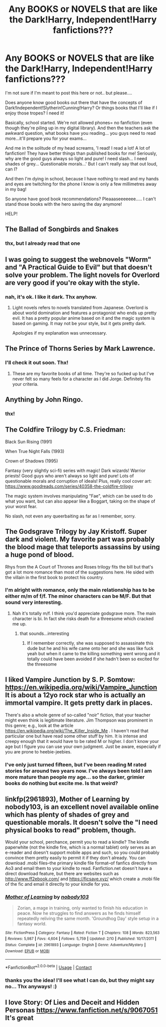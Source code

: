 #+TITLE: Any BOOKS or NOVELS that are like the Dark!Harry, Independent!Harry fanfictions???

* Any BOOKS or NOVELS that are like the Dark!Harry, Independent!Harry fanfictions???
:PROPERTIES:
:Author: Rosier-Demon
:Score: 6
:DateUnix: 1600283049.0
:DateShort: 2020-Sep-16
:FlairText: Request
:END:
I'm not sure if I'm meant to post this here or not.. but please....

Does anyone know good books out there that have the concepts of Dark!Independent!Slytherin!Cunning!Harry? Or things books that I'll like if I enjoy those tropes? I need it!

Basically, school started. We're not allowed phones= no fanfiction (even though they're piling up in my digital library). And then the teachers ask the awkward question, what books have you reading... you guys need to read more...it'll prepare you for your exams...

And me in the solitude of my head screams, 'I read! I read a lot! A lot of fanfiction! They have better things than published books for me! Seriously, why are the good guys always so light and pure! I need slash... I need shades of grey... Questionable morals...' But I can't really say that out loud, can I?

And then I'm dying in school, because I have nothing to read and my hands and eyes are twitching for the phone I know is only a few millimetres away in my bag!

So anyone have good book recommendations? Pleaaaseeeeeee..... I can't stand those books with the hero saving the day anymore!

HELP!


** The Ballad of Songbirds and Snakes
:PROPERTIES:
:Author: Bleepbloopbotz2
:Score: 3
:DateUnix: 1600283260.0
:DateShort: 2020-Sep-16
:END:

*** thx, but I already read that one
:PROPERTIES:
:Author: Rosier-Demon
:Score: 2
:DateUnix: 1600284708.0
:DateShort: 2020-Sep-17
:END:


** I was going to suggest the webnovels "Worm" and "A Practical Guide to Evil" but that doesn't solve your problem. The light novels for Overlord are very good if you're okay with the style.
:PROPERTIES:
:Author: cloud_empress
:Score: 3
:DateUnix: 1600290691.0
:DateShort: 2020-Sep-17
:END:

*** nah, it's ok. I like it dark. Thx anyhow.
:PROPERTIES:
:Author: Rosier-Demon
:Score: 2
:DateUnix: 1600293845.0
:DateShort: 2020-Sep-17
:END:

**** Light novels refers to novels translated from Japanese. Overlord is about world domination and features a protagonist who ends up pretty evil. It has a pretty popular anime based on it and the magic system is based on gaming. It may not be your style, but it gets pretty dark.

Apologies if my explanation was unnecessary.
:PROPERTIES:
:Author: cloud_empress
:Score: 2
:DateUnix: 1600295782.0
:DateShort: 2020-Sep-17
:END:


** The Prince of Thorns Series by Mark Lawrence.
:PROPERTIES:
:Author: RevLC
:Score: 2
:DateUnix: 1600293626.0
:DateShort: 2020-Sep-17
:END:

*** I'll check it out soon. Thx!
:PROPERTIES:
:Author: Rosier-Demon
:Score: 2
:DateUnix: 1600293871.0
:DateShort: 2020-Sep-17
:END:

**** These are my favorite books of all time. They're so fucked up but I've never felt so many feels for a character as I did Jorge. Definitely fits your criteria.
:PROPERTIES:
:Author: darlingnicky
:Score: 2
:DateUnix: 1600303143.0
:DateShort: 2020-Sep-17
:END:


** Anything by John Ringo.
:PROPERTIES:
:Author: Krististrasza
:Score: 1
:DateUnix: 1600291003.0
:DateShort: 2020-Sep-17
:END:

*** thx!
:PROPERTIES:
:Author: Rosier-Demon
:Score: 1
:DateUnix: 1600293853.0
:DateShort: 2020-Sep-17
:END:


** The Coldfire Trilogy by C.S. Friedman:

Black Sun Rising (1991)

When True Night Falls (1993)

Crown of Shadows (1995)

Fantasy (very slightly sci-fi) series with magic! Dark wizards! Warrior priests! Good guys who aren't always so light and pure! Lots of questionable morals and corruption of ideals! Plus, really cool cover art: [[https://www.goodreads.com/series/40358-the-coldfire-trilogy]]

The magic system involves manipulating "Fae", which can be used to do what you want, but can also appear like a Boggart, taking on the shape of your worst fear.

No slash, not even any queerbaiting as far as I remember, sorry.
:PROPERTIES:
:Author: alephnumber
:Score: 1
:DateUnix: 1600297537.0
:DateShort: 2020-Sep-17
:END:


** The Godsgrave Trilogy by Jay Kristoff. Super dark and violent. My favorite part was probably the blood mage that teleports assassins by using a huge pond of blood.

Rhys from the A Court of Thrones and Roses trilogy fits the bill but that's got a lot more romance than most of the suggestions here. He sided with the villain in the first book to protect his country.
:PROPERTIES:
:Author: darlingnicky
:Score: 1
:DateUnix: 1600303586.0
:DateShort: 2020-Sep-17
:END:

*** I'm alright with romance, only the main relationship has to be either m/m of f/f. The minor characters can be M/F. But that sound very interesting.
:PROPERTIES:
:Author: Rosier-Demon
:Score: 1
:DateUnix: 1600356304.0
:DateShort: 2020-Sep-17
:END:

**** Nah it's totally m/f. I think you'd appreciate godsgrave more. The main character is bi. In fact she risks death for a threesome which cracked me up.
:PROPERTIES:
:Author: darlingnicky
:Score: 1
:DateUnix: 1600370815.0
:DateShort: 2020-Sep-17
:END:

***** that sounds...interesting
:PROPERTIES:
:Author: Rosier-Demon
:Score: 2
:DateUnix: 1600370971.0
:DateShort: 2020-Sep-17
:END:

****** If I remember correctly, she was supposed to assassinate this dude but he and his wife came onto her and she was like fuck yeah but when it came to the killing something went wrong and it totally could have been avoided if she hadn't been so excited for the threesome
:PROPERTIES:
:Author: darlingnicky
:Score: 1
:DateUnix: 1600371452.0
:DateShort: 2020-Sep-18
:END:


** I liked Vampire Junction by S. P. Somtow: [[https://en.wikipedia.org/wiki/Vampire_Junction]] It is about a 12yo rock star who is actually an immortal vampire. It gets pretty dark in places.

There's also a whole genre of so-called "noir" fiction, that your teacher might even think is legitimate literature. Jim Thompson was prominent in this genre; e.g., look at the article [[https://en.wikipedia.org/wiki/The_Killer_Inside_Me]] . I haven't read that particular one but have read some other stuff by him. It is intense and creepy enough that it would have to be rated M or higher. I don't know your age but I figure you can use your own judgment. Just be aware, especially if you are prone to heebie-jeebies.
:PROPERTIES:
:Author: gwa_is_amazing
:Score: 1
:DateUnix: 1600307758.0
:DateShort: 2020-Sep-17
:END:

*** I've only just turned fifteen, but I've been reading M rated stories for around two years now. I've always been told I am more mature than people my age... so the darker, grimier books do nothing but excite me. Is that weird?
:PROPERTIES:
:Author: Rosier-Demon
:Score: 1
:DateUnix: 1600356072.0
:DateShort: 2020-Sep-17
:END:


** linkfp(2961893), Mother of Learning by nobody103, is an excellent novel available online which has plenty of shades of grey and questionable morals. It doesn't solve the "I need physical books to read" problem, though.

Would your school, perchance, permit you to read a kindle? The kindle paperwhite (not the kindle fire, which is a normal tablet) only serves as an e-reader and doesn't support mobile apps and such, so you could probably convince them pretty easily to permit it if they don't already. You can download .mobi files--the primary kindle file format--of fanfics directly from Ao3 and email them to your kindle to read. Fanfiction.net doesn't have a direct download feature, but there are websites such as [[http://www.ff2ebook.com/]] and [[https://ficsave.xyz/]] which create a .mobi file of the fic and email it directly to your kindle for you.
:PROPERTIES:
:Author: Adaire_
:Score: 1
:DateUnix: 1600349305.0
:DateShort: 2020-Sep-17
:END:

*** [[https://www.fictionpress.com/s/2961893/1/][*/Mother of Learning/*]] by [[https://www.fictionpress.com/u/804592/nobody103][/nobody103/]]

#+begin_quote
  Zorian, a mage in training, only wanted to finish his education in peace. Now he struggles to find answers as he finds himself repeatedly reliving the same month. 'Groundhog Day' style setup in a fantasy world.
#+end_quote

^{/Site/:} ^{FictionPress} ^{*|*} ^{/Category/:} ^{Fantasy} ^{*|*} ^{/Rated/:} ^{Fiction} ^{T} ^{*|*} ^{/Chapters/:} ^{108} ^{*|*} ^{/Words/:} ^{823,563} ^{*|*} ^{/Reviews/:} ^{5,987} ^{*|*} ^{/Favs/:} ^{4,604} ^{*|*} ^{/Follows/:} ^{5,759} ^{*|*} ^{/Updated/:} ^{2/10} ^{*|*} ^{/Published/:} ^{10/17/2011} ^{*|*} ^{/Status/:} ^{Complete} ^{*|*} ^{/id/:} ^{2961893} ^{*|*} ^{/Language/:} ^{English} ^{*|*} ^{/Genre/:} ^{Adventure/Mystery} ^{*|*} ^{/Download/:} ^{[[http://ficsave.com/?story_url=https://www.fictionpress.com/s/2961893&format=epub&auto_download=yes][EPUB]]} ^{or} ^{[[http://ficsave.com/?story_url=https://www.fictionpress.com/s/2961893&format=mobi&auto_download=yes][MOBI]]}

--------------

*FanfictionBot*^{2.0.0-beta} | [[https://github.com/FanfictionBot/reddit-ffn-bot/wiki/Usage][Usage]] | [[https://www.reddit.com/message/compose?to=tusing][Contact]]
:PROPERTIES:
:Author: FanfictionBot
:Score: 1
:DateUnix: 1600349324.0
:DateShort: 2020-Sep-17
:END:


*** thanks you the idea! I'll see what I can do, but they might say no... Thx anyways! :)
:PROPERTIES:
:Author: Rosier-Demon
:Score: 1
:DateUnix: 1600356567.0
:DateShort: 2020-Sep-17
:END:


** I love Story: Of Lies and Deceit and Hidden Personas [[https://www.fanfiction.net/s/9067051]] It's great
:PROPERTIES:
:Author: Jane_Meneses
:Score: 1
:DateUnix: 1607456451.0
:DateShort: 2020-Dec-08
:END:
